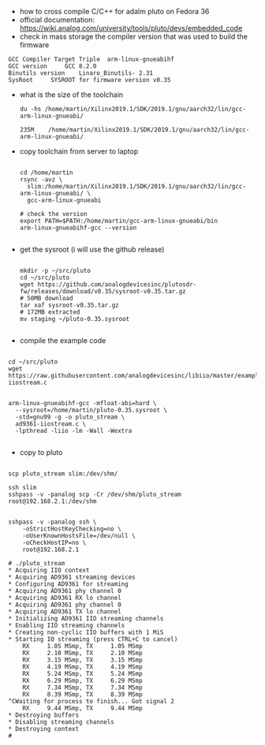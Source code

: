 - how to cross compile C/C++ for adalm pluto on Fedora 36
- official documentation:
  https://wiki.analog.com/university/tools/pluto/devs/embedded_code
- check in mass storage the compiler version that was used to build
  the firmware
#+begin_example
GCC Compiler Target Triple 	arm-linux-gnueabihf
GCC version 	GCC 8.2.0
Binutils version 	Linaro_Binutils- 2.31
SysRoot 	SYSROOT for firmware version v0.35
#+end_example
- what is the size of the toolchain
  #+begin_example
du -hs /home/martin/Xilinx2019.1/SDK/2019.1/gnu/aarch32/lin/gcc-arm-linux-gnueabi/

235M	/home/martin/Xilinx2019.1/SDK/2019.1/gnu/aarch32/lin/gcc-arm-linux-gnueabi/
  #+end_example

- copy toolchain from server to laptop
  #+begin_example

cd /home/martin
rsync -avz \
  slim:/home/martin/Xilinx2019.1/SDK/2019.1/gnu/aarch32/lin/gcc-arm-linux-gnueabi/ \
  gcc-arm-linux-gnueabi

# check the version
export PATH=$PATH:/home/martin/gcc-arm-linux-gnueabi/bin
arm-linux-gnueabihf-gcc --version

  #+end_example

- get the sysroot (i will use the github release)
  #+begin_example

mkdir -p ~/src/pluto
cd ~/src/pluto
wget https://github.com/analogdevicesinc/plutosdr-fw/releases/download/v0.35/sysroot-v0.35.tar.gz
# 50MB download
tar xaf sysroot-v0.35.tar.gz
# 172MB extracted
mv staging ~/pluto-0.35.sysroot

  #+end_example

- compile the example code
#+begin_example

cd ~/src/pluto
wget https://raw.githubusercontent.com/analogdevicesinc/libiio/master/examples/ad9361-iiostream.c


arm-linux-gnueabihf-gcc -mfloat-abi=hard \
  --sysroot=/home/martin/pluto-0.35.sysroot \
  -std=gnu99 -g -o pluto_stream \
  ad9361-iiostream.c \
  -lpthread -liio -lm -Wall -Wextra

#+end_example

- copy to pluto
#+begin_example

scp pluto_stream slim:/dev/shm/

ssh slim
sshpass -v -panalog scp -Cr /dev/shm/pluto_stream root@192.168.2.1:/dev/shm


sshpass -v -panalog ssh \
    -oStrictHostKeyChecking=no \
    -oUserKnownHostsFile=/dev/null \
    -oCheckHostIP=no \
    root@192.168.2.1
    
# ./pluto_stream 
* Acquiring IIO context
* Acquiring AD9361 streaming devices
* Configuring AD9361 for streaming
* Acquiring AD9361 phy channel 0
* Acquiring AD9361 RX lo channel
* Acquiring AD9361 phy channel 0
* Acquiring AD9361 TX lo channel
* Initializing AD9361 IIO streaming channels
* Enabling IIO streaming channels
* Creating non-cyclic IIO buffers with 1 MiS
* Starting IO streaming (press CTRL+C to cancel)
	RX     1.05 MSmp, TX     1.05 MSmp
	RX     2.10 MSmp, TX     2.10 MSmp
	RX     3.15 MSmp, TX     3.15 MSmp
	RX     4.19 MSmp, TX     4.19 MSmp
	RX     5.24 MSmp, TX     5.24 MSmp
	RX     6.29 MSmp, TX     6.29 MSmp
	RX     7.34 MSmp, TX     7.34 MSmp
	RX     8.39 MSmp, TX     8.39 MSmp
^CWaiting for process to finish... Got signal 2
	RX     9.44 MSmp, TX     9.44 MSmp
* Destroying buffers
* Disabling streaming channels
* Destroying context
# 

#+end_example
